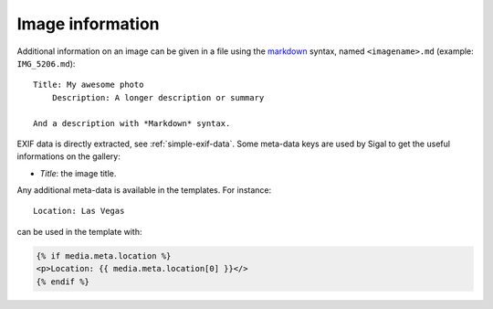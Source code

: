 ===================
 Image information
===================

Additional information on an image can be given in a file using the `markdown`_
syntax, named ``<imagename>.md`` (example: ``IMG_5206.md``)::

    Title: My awesome photo
	Description: A longer description or summary
	
    And a description with *Markdown* syntax.

EXIF data is directly extracted, see :ref:`simple-exif-data`. Some meta-data
keys are used by Sigal to get the useful informations on the gallery:

- *Title*: the image title.

Any additional meta-data is available in the templates. For instance::

    Location: Las Vegas

can be used in the template with:

.. code-block:: jinja

    {% if media.meta.location %}
    <p>Location: {{ media.meta.location[0] }}</>
    {% endif %}

.. _markdown: http://daringfireball.net/projects/markdown/
